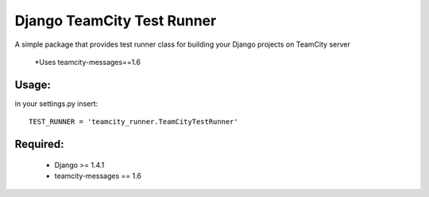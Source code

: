 ===========
Django TeamCity Test Runner
===========

A simple package that provides test runner class for building your Django projects on TeamCity server

    *Uses teamcity-messages==1.6

Usage:
_____
in your settings.py insert:
::
    TEST_RUNNER = 'teamcity_runner.TeamCityTestRunner'

Required:
________

    * Django >= 1.4.1
    * teamcity-messages == 1.6